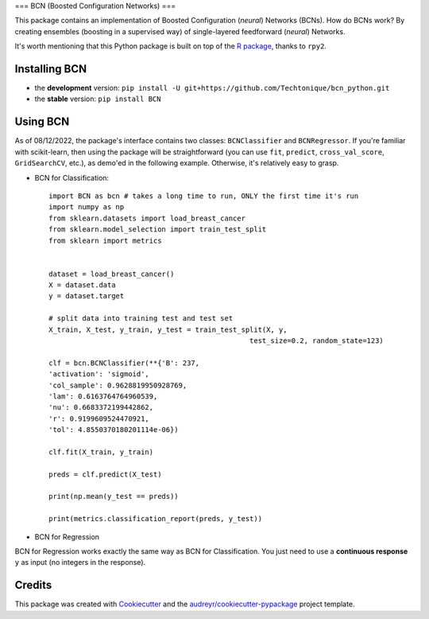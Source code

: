===
BCN (Boosted Configuration Networks)
===


.. image:: https://img.shields.io/pypi/v/BCN.svg
        :target: https://pypi.python.org/pypi/BCN

.. image:: https://img.shields.io/pypi/l/BCN
        :target: https://github.com/Techtonique/bcn_python/blob/main/LICENSE


This package contains an implementation of Boosted Configuration (*neural*) Networks 
(BCNs). How do BCNs work? By creating ensembles (boosting in a supervised way) of single-layered 
feedforward (*neural*) Networks.

It's worth mentioning that this Python package is built on top of the `R package`_, thanks 
to ``rpy2``.

Installing BCN
--------

* the **development** version: ``pip install -U git+https://github.com/Techtonique/bcn_python.git``

* the **stable** version: ``pip install BCN``


Using BCN 
--------

As of 08/12/2022, the package's interface contains two classes: ``BCNClassifier`` 
and ``BCNRegressor``. If you're familiar with scikit-learn, then using the package 
will be straightforward (you can use ``fit``, ``predict``, ``cross_val_score``, 
``GridSearchCV``, etc.), as demo'ed in the following example. Otherwise, it's 
relatively easy to grasp.


* BCN for Classification::

        import BCN as bcn # takes a long time to run, ONLY the first time it's run
        import numpy as np
        from sklearn.datasets import load_breast_cancer
        from sklearn.model_selection import train_test_split
        from sklearn import metrics


        dataset = load_breast_cancer()
        X = dataset.data
        y = dataset.target

        # split data into training test and test set
        X_train, X_test, y_train, y_test = train_test_split(X, y, 
                                                        test_size=0.2, random_state=123)

        clf = bcn.BCNClassifier(**{'B': 237,
        'activation': 'sigmoid',
        'col_sample': 0.9628819950928769,
        'lam': 0.6163764764960539,
        'nu': 0.6683372199442862,
        'r': 0.9199609524470921,
        'tol': 4.8550370180201114e-06})

        clf.fit(X_train, y_train)

        preds = clf.predict(X_test)

        print(np.mean(y_test == preds))

        print(metrics.classification_report(preds, y_test))

* BCN for Regression

BCN for Regression works exactly the same way as BCN for Classification. You just need to 
use a **continuous response** ``y`` as input (no integers in the response).

Credits
-------

This package was created with Cookiecutter_ and the `audreyr/cookiecutter-pypackage`_ project template.

.. _Cookiecutter: https://github.com/audreyr/cookiecutter
.. _`audreyr/cookiecutter-pypackage`: https://github.com/audreyr/cookiecutter-pypackage
.. _`R package`: https://techtonique.r-universe.dev/ui#package:bcn
